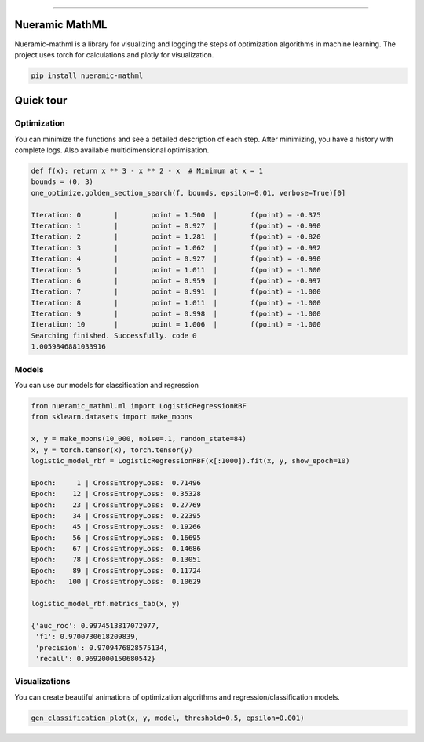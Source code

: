 .. -*- mode: rst -*-
   
|PyPi|_ |Python|_ |Download|_ |License|_ |RTD|_


------

.. |PyPi| image:: https://img.shields.io/pypi/v/nueramic-mathml?color=edf2f4&style=flat-square
.. _PyPi: https://pypi.org/project/nueramic-mathml/


.. |Python| image:: https://img.shields.io/pypi/pyversions/p?color=edf2f4&style=flat-square
.. _Python: https://github.com/nueramic/mathml

.. |Download| image:: https://img.shields.io/pypi/dm/nueramic-mathml?color=edf2f4&label=dowloads&style=flat-square
.. _Download: https://pypi.org/project/nueramic-mathml/

.. |License| image:: https://img.shields.io/github/license/nueramic/mathml?color=edf2f4&style=flat-square
.. _License: https://github.com/nueramic/mathml

.. |RTD| image:: https://img.shields.io/readthedocs/nueramic-mathml?color=edf2f4&style=flat-square
.. _RTD: https://nueramic-mathml.readthedocs.io

.. |Colab_1| image:: https://colab.research.google.com/assets/colab-badge.svg
.. _Colab_1: https://colab.research.google.com/drive/19moQvDMK8kfTDYOGuRwEl06jdf_KXNMW?usp=sharing


.. raw:: html

   <p align="center">
   <picture align="center">
     <source width=150px" media="(prefers-color-scheme: dark)" srcset="docs/_static/nueramic-logo-cropped-white.svg">
     <source width=150px" media="(prefers-color-scheme: light)" srcset="docs/_static/nueramic-logo-cropped-black.svg">
     <img alt="two logos" src="docs/_static/nueramic-logo-cropped-black.svg">
   </picture>
   </p>


Nueramic MathML
===============
Nueramic-mathml is a library for visualizing and logging the steps of optimization algorithms in machine learning. The project uses torch for calculations and plotly for visualization.

.. code-block:: python

    pip install nueramic-mathml


Quick tour  |Colab_1|_
======================

Optimization
------------------
You can minimize the functions and see a detailed description of each step. After minimizing, you have a history with complete logs.
Also available multidimensional optimisation.

.. code-block:: python

    def f(x): return x ** 3 - x ** 2 - x  # Minimum at x = 1
    bounds = (0, 3)
    one_optimize.golden_section_search(f, bounds, epsilon=0.01, verbose=True)[0]

    Iteration: 0 	|	 point = 1.500 	|	 f(point) = -0.375
    Iteration: 1 	|	 point = 0.927 	|	 f(point) = -0.990
    Iteration: 2 	|	 point = 1.281 	|	 f(point) = -0.820
    Iteration: 3 	|	 point = 1.062 	|	 f(point) = -0.992
    Iteration: 4 	|	 point = 0.927 	|	 f(point) = -0.990
    Iteration: 5 	|	 point = 1.011 	|	 f(point) = -1.000
    Iteration: 6 	|	 point = 0.959 	|	 f(point) = -0.997
    Iteration: 7 	|	 point = 0.991 	|	 f(point) = -1.000
    Iteration: 8 	|	 point = 1.011 	|	 f(point) = -1.000
    Iteration: 9 	|	 point = 0.998 	|	 f(point) = -1.000
    Iteration: 10 	|	 point = 1.006 	|	 f(point) = -1.000
    Searching finished. Successfully. code 0
    1.0059846881033916

Models
-------
You can use our models for classification and regression

.. code-block:: python

    from nueramic_mathml.ml import LogisticRegressionRBF
    from sklearn.datasets import make_moons

    x, y = make_moons(10_000, noise=.1, random_state=84)
    x, y = torch.tensor(x), torch.tensor(y)
    logistic_model_rbf = LogisticRegressionRBF(x[:1000]).fit(x, y, show_epoch=10)

    Epoch:     1 | CrossEntropyLoss:  0.71496
    Epoch:    12 | CrossEntropyLoss:  0.35328
    Epoch:    23 | CrossEntropyLoss:  0.27769
    Epoch:    34 | CrossEntropyLoss:  0.22395
    Epoch:    45 | CrossEntropyLoss:  0.19266
    Epoch:    56 | CrossEntropyLoss:  0.16695
    Epoch:    67 | CrossEntropyLoss:  0.14686
    Epoch:    78 | CrossEntropyLoss:  0.13051
    Epoch:    89 | CrossEntropyLoss:  0.11724
    Epoch:   100 | CrossEntropyLoss:  0.10629

    logistic_model_rbf.metrics_tab(x, y)

    {'auc_roc': 0.9974513817072977,
     'f1': 0.9700730618209839,
     'precision': 0.9709476828575134,
     'recall': 0.9692000150680542}

Visualizations
---------------
You can create beautiful animations of optimization algorithms and
regression/classification models.

.. code-block:: python

   gen_classification_plot(x, y, model, threshold=0.5, epsilon=0.001)


.. raw:: html

       <p align="center">
       <picture align="center">
         <source width=800px" media="(prefers-color-scheme: dark)" srcset="docs/_static/charts/RBF-animation-dark.svg">
         <source width=800px" media="(prefers-color-scheme: light)" srcset="docs/_static/charts/RBF-animation-light.svg">
         <img alt="rbf" src="docs/_static/nueramic-logo-cropped-black.svg">
       </picture>
       </p>
